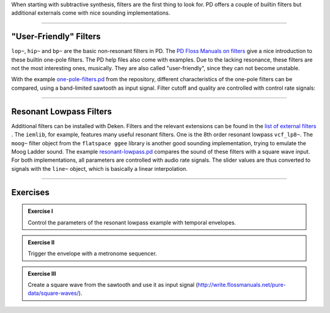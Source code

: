 .. title: Filters in PD
.. slug: filters-in-puredata
.. date: 2020-06-14 09:00:00 UTC
.. tags:
.. category: _sound_synthesis:subtractive-practical
.. link:
.. description:
.. type: text
.. has_math: true
.. priority: 1


When starting with subtractive synthesis, filters are the first thing to look for.
PD offers a couple of builtin filters but additional externals come with nice sounding
implementations.

-----


"User-Friendly" Filters
=======================

``lop~``, ``hip~`` and ``bp~`` are the basic non-resonant filters in PD.
The `PD Floss Manuals on filters <http://write.flossmanuals.net/pure-data/filters/>`_ give a nice introduction to
these builtin one-pole filters. The PD help files also come with examples.
Due to the lacking resonance, these filters are not the most interesting ones, musically.
They are also called "user-friendly", since they can not become unstable.


With the example `one-pole-filters.pd <https://github.com/anwaldt/sound_synthesis_introduction/blob/main/PD/one-pole-filters.pd>`_
from the repository, different characteristics of the one-pole filters can be compared, using a band-limited sawtooth as input signal.
Filter cutoff and quality are controlled with control rate signals:

.. figure:: /images/Sound_Synthesis/subtractive/pd-one-pole-filters.png
    :width: 600

-----

Resonant Lowpass Filters
========================

Additional filters can be installed with Deken.
Filters and the relevant extensions can be found in the `list of external filters <http://write.flossmanuals.net/pure-data/audio-filters/>`_ .
The ``iemlib``, for example,  features many useful resonant filters. One is the 8th order resonant lowpass ``vcf_lp8~``.
The ``moog~`` filter object from the ``flatspace ggee`` library is another good sounding implementation,
trying to emulate the Moog Ladder sound.
The example `resonant-lowpass.pd <https://github.com/anwaldt/sound_synthesis_introduction/blob/main/PD/resonant-lowpass.pd>`_
compares the sound of these filters with a square wave input.
For both implementations, all parameters are controlled with audio rate signals.
The slider values are thus converted to signals with the ``line~`` object,
which is basically a linear interpolation.

.. figure:: /images/Sound_Synthesis/subtractive/pd-resonant-lowpass.png
    :width: 600


------

Exercises
=========


.. admonition:: Exercise I

		Control the parameters of the resonant lowpass example with temporal envelopes.


.. admonition:: Exercise II

		Trigger the envelope with a metronome sequencer.


.. admonition:: Exercise III

		Create a square wave from the sawtooth and use it as input signal (http://write.flossmanuals.net/pure-data/square-waves/).
